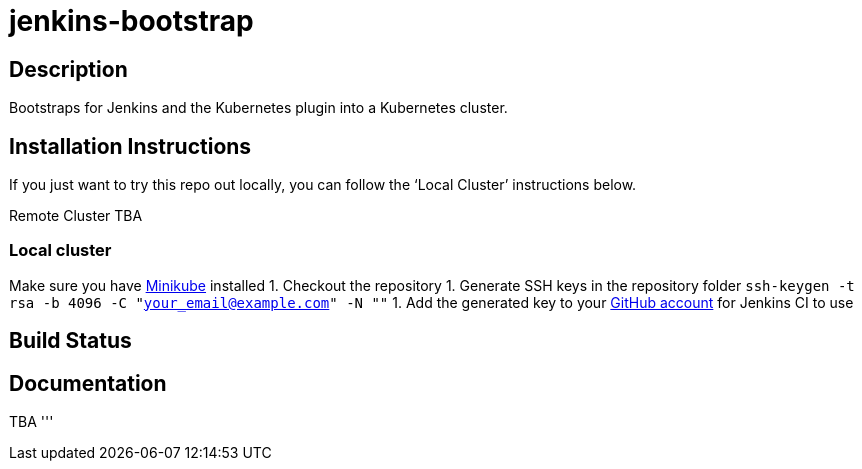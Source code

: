 = jenkins-bootstrap

== Description
Bootstraps for Jenkins and the Kubernetes plugin into a Kubernetes cluster.  

== Installation Instructions
If you just want to try this repo out locally, you can follow the ‘Local Cluster’ instructions below. 

Remote Cluster TBA

=== Local cluster
Make sure you have link:https://kubernetes.io/docs/tasks/tools/install-minikube[Minikube] installed
1. Checkout the repository
1. Generate SSH keys in the repository folder `ssh-keygen -t rsa -b 4096 -C "your_email@example.com" -N ""`
1. Add the generated key to your link:https://github.com/settings/keys[GitHub account] for Jenkins CI to use


== Build Status

== Documentation
TBA
'''
